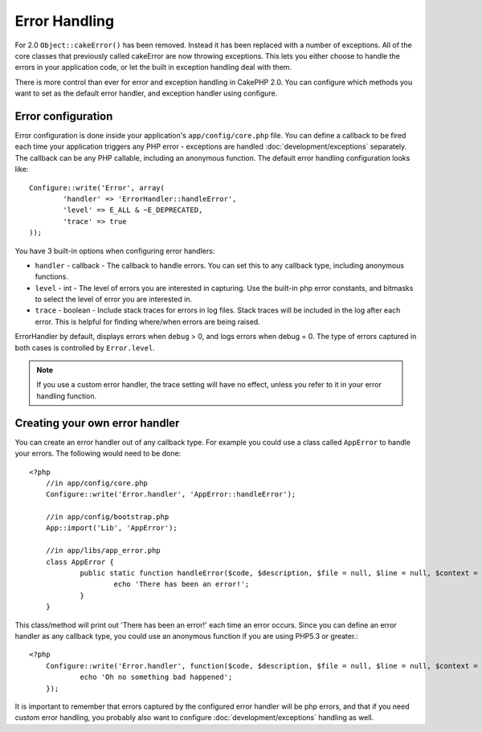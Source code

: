Error Handling
##############

For 2.0 ``Object::cakeError()`` has been removed. Instead it has been replaced with
a number of exceptions.  All of the core classes that previously called cakeError
are now throwing exceptions.  This lets you either choose to handle the errors
in your application code, or let the built in exception handling deal with them.

There is more control than ever for error and exception handling in CakePHP 2.0.
You can configure which methods you want to set as the default error handler,
and exception handler using configure.

Error configuration
===================

Error configuration is done inside your application's ``app/config/core.php``
file.  You can define a callback to be fired each time your application triggers
any PHP error - exceptions are handled :doc:`development/exceptions` separately.
The callback can be any PHP callable, including an anonymous function.  The 
default error handling configuration looks like::

	Configure::write('Error', array(
		'handler' => 'ErrorHandler::handleError',
		'level' => E_ALL & ~E_DEPRECATED,
		'trace' => true
	));

You have 3 built-in options when configuring error handlers:

* ``handler`` - callback - The callback to handle errors. You can set this to any
  callback type, including anonymous functions.
* ``level`` - int - The level of errors you are interested in capturing. Use the 
  built-in php error constants, and bitmasks to select the level of error you 
  are interested in.
* ``trace`` - boolean - Include stack traces for errors in log files.  Stack traces 
  will be included in the log after each error.  This is helpful for finding 
  where/when errors are being raised.

ErrorHandler by default, displays errors when ``debug`` > 0, and logs errors when 
debug = 0.  The type of errors captured in both cases is controlled by ``Error.level``.

.. note::

    If you use a custom error handler, the trace setting will have no effect, 
    unless you refer to it in your error handling function.

Creating your own error handler
===============================

You can create an error handler out of any callback type.  For example you could 
use a class called ``AppError`` to handle your errors.  The following would 
need to be done::

    <?php
	//in app/config/core.php
	Configure::write('Error.handler', 'AppError::handleError');
	
	//in app/config/bootstrap.php
	App::import('Lib', 'AppError');
	
	//in app/libs/app_error.php
	class AppError {
		public static function handleError($code, $description, $file = null, $line = null, $context = null) {
			echo 'There has been an error!';
		}
	}

This class/method will print out 'There has been an error!' each time an error 
occurs.  Since you can define an error handler as any callback type, you could
use an anonymous function if you are using PHP5.3 or greater.::

    <?php
	Configure::write('Error.handler', function($code, $description, $file = null, $line = null, $context = null) {
		echo 'Oh no something bad happened';
	});

It is important to remember that errors captured by the configured error handler will be php
errors, and that if you need custom error handling, you probably also want to configure
:doc:`development/exceptions` handling as well.
